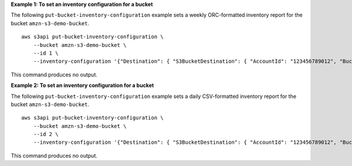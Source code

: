 **Example 1: To set an inventory configuration for a bucket**

The following ``put-bucket-inventory-configuration`` example sets a weekly ORC-formatted inventory report for the bucket ``amzn-s3-demo-bucket``. ::

    aws s3api put-bucket-inventory-configuration \
        --bucket amzn-s3-demo-bucket \
        --id 1 \
        --inventory-configuration '{"Destination": { "S3BucketDestination": { "AccountId": "123456789012", "Bucket": "arn:aws:s3:::amzn-s3-demo-bucket", "Format": "ORC" }}, "IsEnabled": true, "Id": "1", "IncludedObjectVersions": "Current", "Schedule": { "Frequency": "Weekly" }}'

This command produces no output.

**Example 2: To set an inventory configuration for a bucket**

The following ``put-bucket-inventory-configuration`` example sets a daily CSV-formatted inventory report for the bucket ``amzn-s3-demo-bucket``. ::

    aws s3api put-bucket-inventory-configuration \
        --bucket amzn-s3-demo-bucket \
        --id 2 \
        --inventory-configuration '{"Destination": { "S3BucketDestination": { "AccountId": "123456789012", "Bucket": "arn:aws:s3:::amzn-s3-demo-bucket", "Format": "CSV" }}, "IsEnabled": true, "Id": "2", "IncludedObjectVersions": "Current", "Schedule": { "Frequency": "Daily" }}'

This command produces no output.
